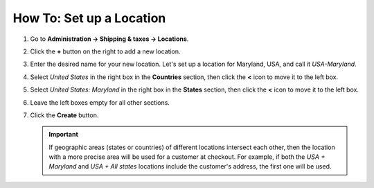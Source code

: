 *************************
How To: Set up a Location
*************************

#. Go to **Administration → Shipping & taxes → Locations**.

#. Click the **+** button on the right to add a new location.

#. Enter the desired name for your new location. Let's set up a location for Maryland, USA, and call it *USA-Maryland*.

#. Select *United States* in the right box in the **Countries** section, then click the **<** icon to move it to the left box.

#. Select *United States: Maryland* in the right box in the **States** section, then click the **<** icon to move it to the left box.

#. Leave the left boxes empty for all other sections.

#. Click the **Create** button.

   .. important::

       If geographic areas (states or countries) of different locations intersect each other, then the location with a more precise area will be used for a customer at checkout. For example, if both the *USA + Maryland* and *USA + All states* locations include the customer's address, the first one will be used.

   .. image:: img/set_location.png
       :align: center
       :alt: Setting up a location in CS-Cart.
